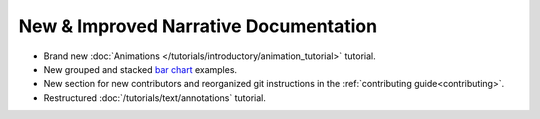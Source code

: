 New & Improved Narrative Documentation
======================================
* Brand new :doc:`Animations </tutorials/introductory/animation_tutorial>` tutorial.
* New grouped and stacked `bar chart <../../gallery/index.html#lines_bars_and_markers>`_ examples.
* New section for new contributors and reorganized git instructions in the :ref:`contributing guide<contributing>`.
* Restructured :doc:`/tutorials/text/annotations` tutorial.
